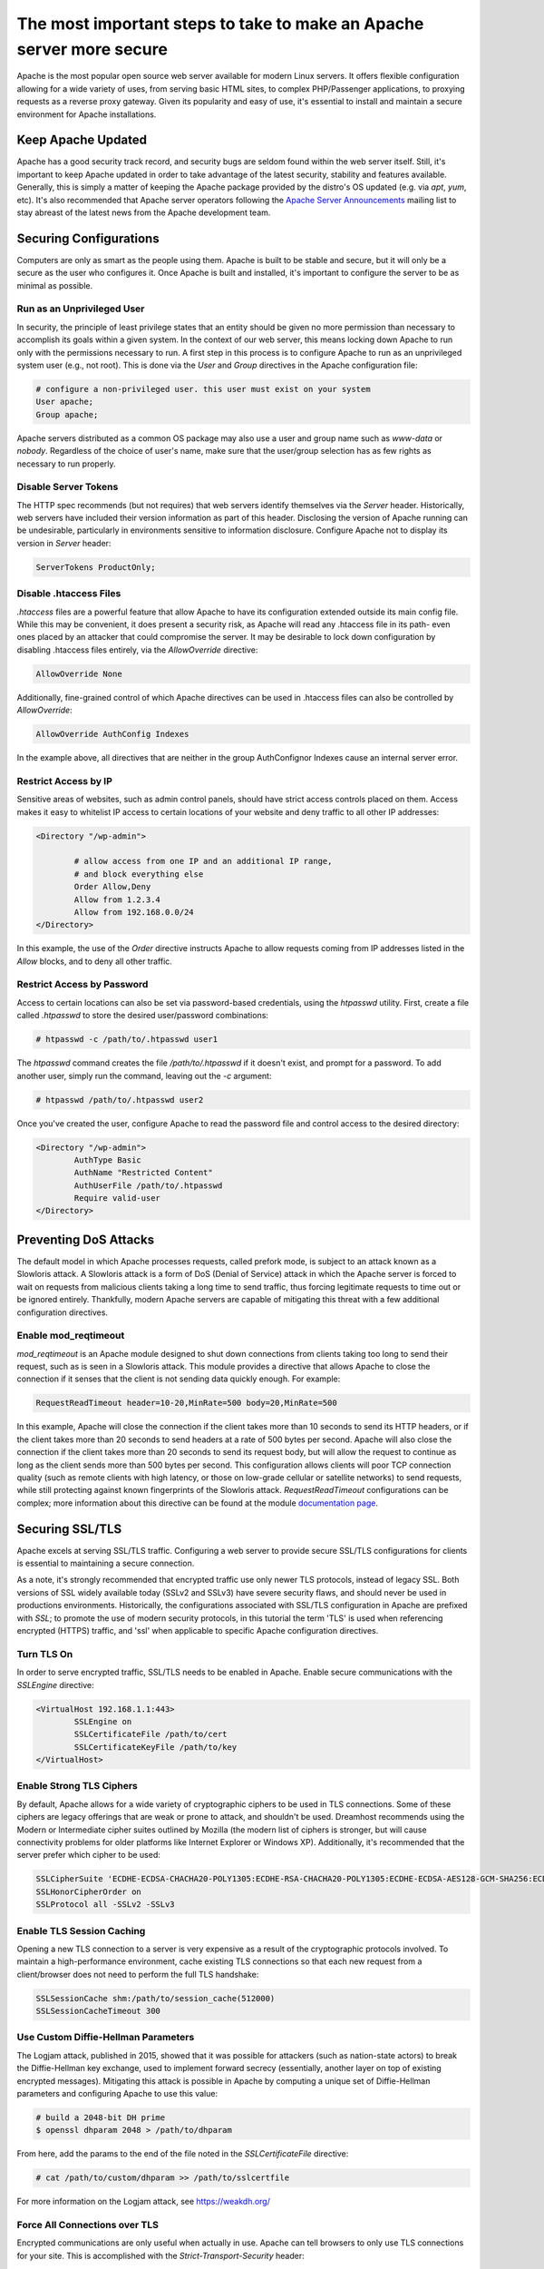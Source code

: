 =====================================================================
The most important steps to take to make an Apache server more secure
=====================================================================

Apache is the most popular open source web server available for modern Linux
servers. It offers flexible configuration allowing for a wide variety of uses,
from serving basic HTML sites, to complex PHP/Passenger applications, to
proxying requests as a reverse proxy gateway. Given its popularity and easy of
use, it's essential to install and maintain a secure environment for Apache
installations.

Keep Apache Updated
~~~~~~~~~~~~~~~~~~~

Apache has a good security track record, and security bugs are seldom found
within the web server itself. Still, it's important to keep Apache updated in
order to take advantage of the latest security, stability and features
available. Generally, this is simply a matter of keeping the Apache package
provided by the distro's OS updated (e.g. via `apt`, `yum`, etc). It's also
recommended that Apache server operators following the
`Apache Server Announcements <http://httpd.apache.org/lists.html>`_ mailing list
to stay abreast of the latest news from the Apache development team.

Securing Configurations
~~~~~~~~~~~~~~~~~~~~~~~

Computers are only as smart as the people using them. Apache is built to be
stable and secure, but it will only be a secure as the user who configures it. 
Once Apache is built and installed, it's important to configure the server to be
as minimal as possible.

Run as an Unprivileged User
---------------------------

In security, the principle of least privilege states that an entity should be
given no more permission than necessary to accomplish its goals within a given
system. In the context of our web server, this means locking down Apache to run 
only with the permissions necessary to run. A first step in this process is to
configure Apache to run as an unprivileged system user (e.g., not root). This is
done via the `User` and `Group`  directives in the Apache configuration file:

.. code::

	# configure a non-privileged user. this user must exist on your system
	User apache;
	Group apache;

Apache servers distributed as a common OS package may also use a user and group
name such as `www-data` or `nobody`. Regardless of the choice of user's name,
make sure that the user/group selection has as few rights as necessary to run
properly.

Disable Server Tokens
---------------------

The HTTP spec recommends (but not requires) that web servers identify themselves
via the `Server` header. Historically, web servers have included their version
information as part of this header. Disclosing the version of Apache running can
be undesirable, particularly in environments sensitive to information
disclosure. Configure Apache not to display its version in `Server` header:

.. code::

	ServerTokens ProductOnly;

Disable .htaccess Files
-----------------------

`.htaccess` files are a powerful feature that allow Apache to have its
configuration extended outside its main config file. While this may be
convenient, it does present a security risk, as Apache will read any
.htaccess file in its path- even ones placed by an attacker that could
compromise the server. It may be desirable to lock down configuration by
disabling .htaccess files entirely, via the `AllowOverride` directive:

.. code::

	AllowOverride None

Additionally, fine-grained control of which Apache directives can be used in
.htaccess files can also be controlled by `AllowOverride`:

.. code::

	AllowOverride AuthConfig Indexes

In the example above, all directives that are neither in the group AuthConfig\
nor Indexes cause an internal server error.

Restrict Access by IP
---------------------

Sensitive areas of websites, such as admin control panels, should have strict
access controls placed on them. Access makes it easy to whitelist IP access to
certain locations of your website and deny traffic to all other IP addresses:

.. code::

	<Directory "/wp-admin">

		# allow access from one IP and an additional IP range,
		# and block everything else
		Order Allow,Deny
		Allow from 1.2.3.4
		Allow from 192.168.0.0/24
	</Directory>

In this example, the use of the `Order` directive instructs Apache to allow
requests coming from IP addresses listed in the `Allow` blocks, and to deny all
other traffic.

Restrict Access by Password
---------------------------

Access to certain locations can also be set via password-based credentials,
using the `htpasswd` utility. First, create a file called  `.htpasswd` to store
the desired user/password combinations:

.. code::

	# htpasswd -c /path/to/.htpasswd user1

The `htpasswd` command creates the file `/path/to/.htpasswd` if it doesn't
exist, and prompt for a password. To add another user, simply run the command,
leaving out the `-c` argument:

.. code::

	# htpasswd /path/to/.htpasswd user2

Once you've created the user, configure Apache to read the password file and
control access to the desired directory:

.. code::

	<Directory "/wp-admin">
		AuthType Basic
		AuthName "Restricted Content"
		AuthUserFile /path/to/.htpasswd
		Require valid-user
	</Directory>

Preventing DoS Attacks
~~~~~~~~~~~~~~~~~~~~~~

The default model in which Apache processes requests, called prefork mode, is
subject to an attack known as a Slowloris attack. A Slowloris attack is a form
of DoS (Denial of Service) attack in which the Apache server is forced to wait
on requests from malicious clients taking a long time to send traffic, thus
forcing legitimate requests to time out or be ignored entirely. Thankfully,
modern Apache servers are capable of mitigating this threat with a few
additional configuration directives.

Enable mod_reqtimeout
---------------------

`mod_reqtimeout` is an Apache module designed to shut down connections from
clients taking too long to send their request, such as is seen in a Slowloris
attack. This module provides a directive that allows Apache to close the
connection if it senses that the client is not sending data quickly enough. For
example:

.. code::

	RequestReadTimeout header=10-20,MinRate=500 body=20,MinRate=500

In this example, Apache will close the connection if the client takes more than
10 seconds to send its HTTP headers, or if the client takes more than 20 seconds
to send headers at a rate of 500 bytes per second. Apache will also close the
connection if the client takes more than 20 seconds to send its request body,
but will allow the request to continue as long as the client sends more than
500 bytes per second. This configuration allows clients will poor TCP connection
quality (such as remote clients with high latency, or those on low-grade
cellular or satellite networks) to send requests, while still protecting against
known fingerprints of the Slowloris attack. `RequestReadTimeout` configurations
can be complex; more information about this directive can be found at the module
`documentation page <https://httpd.apache.org/docs/2.4/mod/mod_reqtimeout.html>`_.

Securing SSL/TLS
~~~~~~~~~~~~~~~~

Apache excels at serving SSL/TLS traffic. Configuring a web server to provide
secure SSL/TLS configurations for clients is essential to maintaining a secure
connection.

As a note, it's strongly recommended that encrypted traffic use only newer TLS
protocols, instead of legacy SSL. Both versions of SSL widely available today
(SSLv2 and SSLv3) have severe security flaws, and should never be used in
productions environments. Historically, the configurations associated with
SSL/TLS configuration in Apache are prefixed with `SSL`; to promote the use of
modern security protocols, in this tutorial the term 'TLS' is used when
referencing encrypted (HTTPS) traffic, and 'ssl' when applicable to specific
Apache configuration directives.

Turn TLS On
-----------

In order to serve encrypted traffic, SSL/TLS needs to be enabled in Apache.
Enable secure communications with the `SSLEngine` directive:

.. code::

	<VirtualHost 192.168.1.1:443>
		SSLEngine on
		SSLCertificateFile /path/to/cert
		SSLCertificateKeyFile /path/to/key
	</VirtualHost>	

Enable Strong TLS Ciphers
-------------------------

By default, Apache allows for a wide variety of cryptographic ciphers to be used
in TLS connections. Some of these ciphers are legacy offerings that are weak or
prone to attack, and shouldn't be used. Dreamhost recommends using the Modern or
Intermediate cipher suites outlined by Mozilla (the modern list of ciphers is
stronger, but will cause connectivity problems for older platforms like Internet
Explorer or Windows XP). Additionally, it's recommended that the server prefer
which cipher to be used:

.. code::

	SSLCipherSuite 'ECDHE-ECDSA-CHACHA20-POLY1305:ECDHE-RSA-CHACHA20-POLY1305:ECDHE-ECDSA-AES128-GCM-SHA256:ECDHE-RSA-AES128-GCM-SHA256:ECDHE-ECDSA-AES256-GCM-SHA384:ECDHE-RSA-AES256-GCM-SHA384:DHE-RSA-AES128-GCM-SHA256:DHE-RSA-AES256-GCM-SHA384:ECDHE-ECDSA-AES128-SHA256:ECDHE-RSA-AES128-SHA256:ECDHE-ECDSA-AES128-SHA:ECDHE-RSA-AES256-SHA384:ECDHE-RSA-AES128-SHA:ECDHE-ECDSA-AES256-SHA384:ECDHE-ECDSA-AES256-SHA:ECDHE-RSA-AES256-SHA:DHE-RSA-AES128-SHA256:DHE-RSA-AES128-SHA:DHE-RSA-AES256-SHA256:DHE-RSA-AES256-SHA:ECDHE-ECDSA-DES-CBC3-SHA:ECDHE-RSA-DES-CBC3-SHA:EDH-RSA-DES-CBC3-SHA:AES128-GCM-SHA256:AES256-GCM-SHA384:AES128-SHA256:AES256-SHA256:AES128-SHA:AES256-SHA:DES-CBC3-SHA:!DSS';
	SSLHonorCipherOrder on
	SSLProtocol all -SSLv2 -SSLv3

Enable TLS Session Caching
--------------------------

Opening a new TLS connection to a server is very expensive as a result of the
cryptographic protocols involved. To maintain a high-performance environment,
cache existing TLS connections so that each new request from a client/browser
does not need to perform the full TLS handshake:

.. code::

	SSLSessionCache shm:/path/to/session_cache(512000)
	SSLSessionCacheTimeout 300

Use Custom Diffie-Hellman Parameters
------------------------------------

The Logjam attack, published in 2015, showed that it was possible for attackers
(such as nation-state actors) to break the Diffie-Hellman key exchange, used to
implement forward secrecy (essentially, another layer on top of existing
encrypted messages). Mitigating this attack is possible in Apache by computing a
unique set of Diffie-Hellman parameters and configuring Apache to use this value:

.. code::

	# build a 2048-bit DH prime
	$ openssl dhparam 2048 > /path/to/dhparam

From here, add the params to the end of the file noted in the
`SSLCertificateFile` directive:

.. code::

	# cat /path/to/custom/dhparam >> /path/to/sslcertfile

For more information on the Logjam attack, see https://weakdh.org/

Force All Connections over TLS
------------------------------

Encrypted communications are only useful when actually in use. Apache can tell
browsers to only use TLS connections for your site. This is accomplished with
the `Strict-Transport-Security` header:

.. code::

	Header always set Strict-Transport-Security max-age=15768000;

For all plaintext connections, configure Apache to send a 301 redirect for
requests to the TLS version of the site:

.. code::

	<VirtualHost 192.168.1.1:80>
		[...]
		ServerName example.com
		Redirect permanent / https://example.com/
	</VirtualHost>

Additional Security Measures
~~~~~~~~~~~~~~~~~~~~~~~~~~~~

Beyond the basics of installing a secure Apache binary, locking down access to
sensitive areas of your site, and properly serving TLS connections, there are
some additional steps that the extra security-conscious user can take:

Install a WAF
-------------

A WAF (web application firewall) is a piece of software designed to inspect
HTTP/HTTPS traffic, deny malicious requests, and generally act as an additional
layer of security in an HTTP web stack. A properly configured WAF can protect
your site from SQLi, XSS, CSRF, and DDoS attacks, as well as provide brute force
attack mitigation and zero-day threat patching. The most popular and stable
WAF for Apache is `ModSecurity <https://www.modsecurity.org/>`_; see the
project's `GitHub page <https://github.com/SpiderLabs/ModSecurity>`_
for more detail on installation and configuration.

Automated Log Analysis + Monitoring
-----------------------------------

Programs like Fail2Ban can be used to monitor Apache access and error logs,
searching for attack patterns and taking actions against the attacking client
(such as dropping IP addresses, reporting malicious behavior to the IP's owner,
etc). Fail2Ban is extensible, allowing for the creation of unique search
patterns and response behaviors.

Limit Input Traffic via IPTables
--------------------------------

Beyond securing Apache itself, it's important to secure the host environment
used to host the web server. Locking down access to things like SSH can greatly
increase the security of the host by preventing intrusion attempts. A common
approach is to whitelist known IPs that will access the host via SSH, and deny
all other port 22 traffic, or to use a jump box that strictly filters shell
access.

.. meta::
    :labels: apache security
